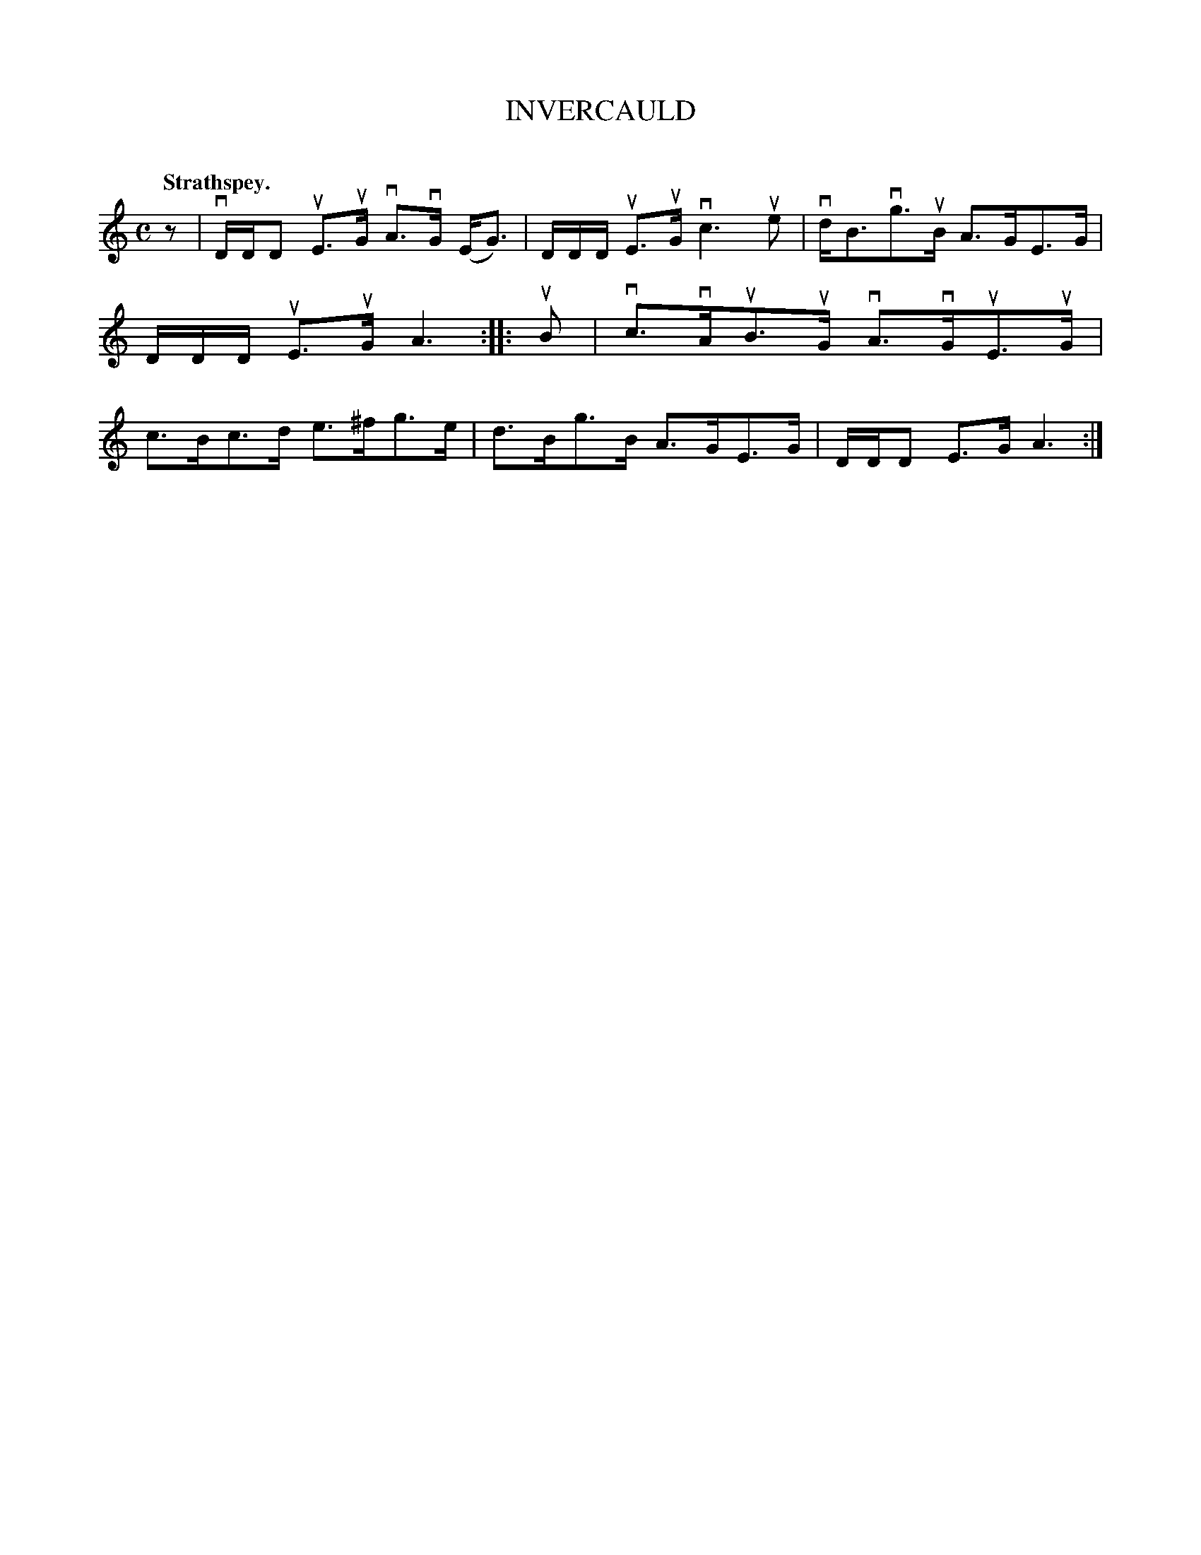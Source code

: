 X: 2063
T: INVERCAULD
C:
Q: "Strathspey."
R: Strathspey.
%R: strathspey
B: James Kerr "Merry Melodies" v.2 p.9 #63
Z: 2016 John Chambers <jc:trillian.mit.edu>
N: Initial rest added to match the rhythms at the ends of the strains.
M: C
L: 1/8
K: Am
z |\
vD/D/D uE>uG vA>vG (E<G) | D/D/D/ uE>uG vc3 ue |\
vd<Bvg>uB A>GE>G | D/D/D/ uE>uG A3 ::\
uB |\
vc>vAuB>uG vA>vGuE>uG | c>Bc>d e>^fg>e |\
d>Bg>B A>GE>G | D/D/D E>G A3 :|
